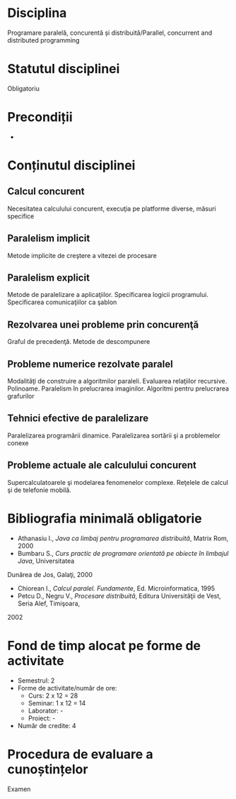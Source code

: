 * Disciplina
Programare paralelă, concurentă și distribuită/Parallel, concurrent
and distributed programming

* Statutul disciplinei
Obligatoriu

* Precondiții
-

* Conținutul disciplinei
** Calcul concurent
Necesitatea calculului concurent, execuţia pe platforme diverse, măsuri specifice
** Paralelism implicit
Metode implicite de creştere a vitezei de procesare
** Paralelism explicit
Metode de paralelizare a aplicaţiilor. Specificarea logicii programului. Specificarea
comunicaţiilor ca şablon
** Rezolvarea unei probleme prin concurenţă
Graful de precedenţă. Metode de descompunere
** Probleme numerice rezolvate paralel
Modalităţi de construire a algoritmilor paraleli. Evaluarea relaţiilor recursive. Polinoame.
Paralelism în prelucrarea imaginilor. Algoritmi pentru prelucrarea grafurilor
** Tehnici efective de paralelizare
Paralelizarea programării dinamice. Paralelizarea sortării şi a problemelor conexe
** Probleme actuale ale calculului concurent
Supercalculatoarele şi modelarea fenomenelor complexe. Reţelele de calcul şi de telefonie
mobilă.
* Bibliografia minimală obligatorie
- Athanasiu I., /Java ca limbaj pentru programarea distribuită/, Matrix Rom, 2000
- Bumbaru S., /Curs practic de programare orientată pe obiecte în limbajul Java/, Universitatea
Dunărea de Jos, Galaţi, 2000
- Chiorean I., /Calcul paralel. Fundamente/, Ed. Microinformatica, 1995
- Petcu D., Negru V., /Procesare distribuită/, Editura Universităţii de Vest, Seria Alef, Timişoara,
2002
* Fond de timp alocat pe forme de activitate
- Semestrul: 2
- Forme de activitate/număr de ore:
  - Curs: 2 x 12 = 28
  - Seminar: 1 x 12 = 14
  - Laborator: -
  - Proiect: -
- Număr de credite: 4

* Procedura de evaluare a cunoștințelor
Examen
